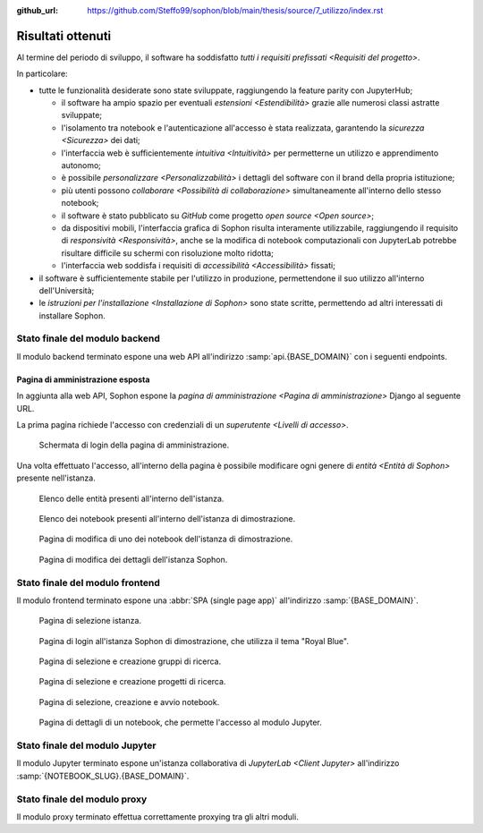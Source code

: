 :github_url: https://github.com/Steffo99/sophon/blob/main/thesis/source/7_utilizzo/index.rst

.. index::
   pair: Sophon; utilizzare

******************
Risultati ottenuti
******************

Al termine del periodo di sviluppo, il software ha soddisfatto `tutti i requisiti prefissati <Requisiti del progetto>`.

In particolare:

*  tutte le funzionalità desiderate sono state sviluppate, raggiungendo la feature parity con JupyterHub;

   *  il software ha ampio spazio per eventuali `estensioni <Estendibilità>` grazie alle numerosi classi astratte sviluppate;

   *  l'isolamento tra notebook e l'autenticazione all'accesso è stata realizzata, garantendo la `sicurezza <Sicurezza>` dei dati;

   *  l'interfaccia web è sufficientemente `intuitiva <Intuitività>` per permetterne un utilizzo e apprendimento autonomo;

   *  è possibile `personalizzare <Personalizzabilità>` i dettagli del software con il brand della propria istituzione;

   *  più utenti possono `collaborare <Possibilità di collaborazione>` simultaneamente all'interno dello stesso notebook;

   *  il software è stato pubblicato su `GitHub` come progetto `open source <Open source>`;

   *  da dispositivi mobili, l'interfaccia grafica di Sophon risulta interamente utilizzabile, raggiungendo il requisito di `responsività <Responsività>`, anche se la modifica di notebook computazionali con JupyterLab potrebbe risultare difficile su schermi con risoluzione molto ridotta;

   *  l'interfaccia web soddisfa i requisiti di `accessibilità <Accessibilità>` fissati;

*  il software è sufficientemente stabile per l'utilizzo in produzione, permettendone il suo utilizzo all'interno dell'Università;

*  le `istruzioni per l'installazione <Installazione di Sophon>` sono state scritte, permettendo ad altri interessati di installare Sophon.


Stato finale del modulo backend
===============================

Il modulo backend terminato espone una web API all'indirizzo :samp:`api.{BASE_DOMAIN}` con i seguenti endpoints.


.. http:post:: /api/auth/token/
   :synopsis: Richiesta token autenticazione

   Effettua l'accesso in cambio di un token di autenticazione.

   :json string username: Username dell'utente.
   :json string password: Password dell'utente.
   :status 200: Login riuscito.


.. http:post:: /api/auth/session/
   :synopsis: Richiesta cookies autenticazione

   Effettua l'accesso, salvando i dati di autenticazione nei cookie.

   :json string username: Username dell'utente.
   :json string password: Password dell'utente.
   :status 200: Login riuscito.


.. http:any:: /api/core/groups/
   :synopsis: Gruppi di ricerca

   Accede ai `gruppi di ricerca <Gruppi di ricerca in Sophon>`, permettendone la visualizzazione (``GET``), la creazione (``POST``), la modifica (``PUT``) e l'eliminazione (``DELETE``), a condizione che si sia autorizzati ad effettuare l'operazione.

   :json string slug: Slug del gruppo di ricerca.
   :json string name: Nome del gruppo di ricerca.
   :json string description: Descrizione del gruppo di ricerca.
   :json string access: `Modalità di accesso <Membri e modalità di accesso>` al gruppo.
   :json integer owner: ID del creatore del gruppo.
   :json integer[] members: Elenco dei membri degli ID dei membri del gruppo.

   :status 200: Operazione effettuata.
   :status 201: Risorsa creata.
   :status 204: Risorsa eliminata.
   :status 401: Accesso non effettuato.
   :status 403: Operazione non permessa.
   :status 404: Risorsa non esistente.


.. http:get:: /api/core/users/by-id/
   :synopsis: Utenti in ordine di ID

   Accede agli `utenti <Utenti in Sophon>` dell'istanza Sophon usando il loro ID come chiave, permettendone la visualizzazione.

   :json integer id: ID dell'utente.
   :json string username: Username dell'utente.
   :json string first_name: Nome dell'utente (non utilizzato se non specificato manualmente nell'interfaccia di amministrazione).
   :json string last_name: Cognome dell'utente (non utilizzato se non specificato manualmente nell'interfaccia di amministrazione).
   :json string email: Email dell'utente (non utilizzata se non specificata manualmente nell'interfaccia di amministrazione).

   :status 200: Operazione effettuata.


.. http:get:: /api/core/users/by-username/
   :synopsis: Utenti in ordine di username

   Accede agli `utenti <Utenti in Sophon>` dell'istanza Sophon usando il loro username come chiave, permettendone la visualizzazione.

   :json string id: ID dell'utente.
   :json string username: Username dell'utente.
   :json string first_name: Nome dell'utente (non utilizzato se non specificato manualmente nell'interfaccia di amministrazione).
   :json string last_name: Cognome dell'utente (non utilizzato se non specificato manualmente nell'interfaccia di amministrazione).
   :json string email: Email dell'utente (non utilizzata se non specificata manualmente nell'interfaccia di amministrazione).

   :status 200: Operazione effettuata.


.. http:any:: /api/projects/by-slug/
   :synopsis: Tutti i progetti

   Accede a tutti i `progetti di ricerca <Progetti di ricerca in Sophon>` dell'istanza Sophon, permettendone la visualizzazione (``GET``), la creazione (``POST``), la modifica (``PUT``) e l'eliminazione (``DELETE``), a condizione che si sia autorizzati ad effettuare l'operazione.

   :json string slug: Slug del progetto.
   :json string name: Nome del progetto.
   :json string description: Descrizione del progetto.
   :json string visibility: `Visibilità <Visibilità dei progetti>` del progetto.
   :json string group: Slug del gruppo a cui appartiene il progetto.

   :status 200: Operazione effettuata.
   :status 201: Risorsa creata.
   :status 204: Risorsa eliminata.
   :status 401: Accesso non effettuato.
   :status 403: Operazione non permessa.
   :status 404: Risorsa non esistente.


.. http:any:: /api/projects/by-group/(str:group_slug)/
   :synopsis: Progetti di un determinato gruppo

   Accede ai `progetti di ricerca <Progetti di ricerca in Sophon>` appartenenti a un certo gruppo, permettendone la visualizzazione (``GET``), la creazione (``POST``), la modifica (``PUT``) e l'eliminazione (``DELETE``), a condizione che si sia autorizzati ad effettuare l'operazione.

   :param group_slug: Slug del gruppo di cui si vogliono ottenere i progetti.

   :json string slug: Slug del progetto.
   :json string name: Nome del progetto.
   :json string description: Descrizione del progetto.
   :json string visibility: `Visibilità <Visibilità dei progetti>` del progetto.
   :json string group: Slug del gruppo a cui appartiene il progetto.

   :status 200: Operazione effettuata.
   :status 201: Risorsa creata.
   :status 204: Risorsa eliminata.
   :status 401: Accesso non effettuato.
   :status 403: Operazione non permessa.
   :status 404: Risorsa non esistente.


.. http:any:: /api/notebooks/by-slug/
   :synopsis: Tutti i notebook

   Accede a tutti i `notebook <Notebook in Sophon>` dell'istanza Sophon, permettendone la visualizzazione (``GET``), la creazione (``POST``), la modifica (``PUT``) e l'eliminazione (``DELETE``), a condizione che si sia autorizzati ad effettuare l'operazione.

   .. note::

      Questo endpoint non restituisce i dettagli di connessione al notebook; a tale scopo, è necessario utilizzare :http:any:`/api/notebooks/by-project/(str:project_slug)/`.

   :json string slug: Slug del notebook.
   :json string name: Nome del notebook.
   :json boolean is_running: Se il notebook è `avviato <Stato del notebook>` oppure no.
   :json integer locked_by: ID dell'utente che ha `bloccato <Blocco di un notebook>` il notebook.
   :json string container_image: Il nome dell'`immagine <Immagine del notebook>` del notebook.
   :json string project: Slug del progetto a cui appartiene il notebook.

   :status 200: Operazione effettuata.
   :status 201: Risorsa creata.
   :status 204: Risorsa eliminata.
   :status 401: Accesso non effettuato.
   :status 403: Operazione non permessa.
   :status 404: Risorsa non esistente.


.. http:any:: /api/notebooks/by-project/(str:project_slug)/
   :synopsis: Notebook di un determinato progetto

   Accede ai `notebook <Notebook in Sophon>` appartenenti a un certo progetto, permettendone la visualizzazione (``GET``), la creazione (``POST``), la modifica (``PUT``) e l'eliminazione (``DELETE``), a condizione che si sia autorizzati ad effettuare l'operazione.

   :json string slug: Slug del notebook.
   :json string name: Nome del notebook.
   :json boolean is_running: Se il notebook è `avviato <Stato del notebook>` oppure no.
   :json integer locked_by: ID dell'utente che ha `bloccato <Blocco di un notebook>` il notebook.
   :json string container_image: Il nome dell'`immagine <Immagine del notebook>` del notebook.
   :json string project: Slug del progetto a cui appartiene il notebook.
   :json string jupyter_token: Token per l'autenticazione sul `modulo Jupyter <Modulo Jupyter>`.
   :json string legacy_notebook_url: URL per la connessione all'interfaccia legacy "*Jupyter Notebook*" del notebook.
   :json string lab_url: URL per la connessione all'interfaccia `JupyterLab <Client Jupyter>` del notebook.

   :status 200: Operazione effettuata.
   :status 201: Risorsa creata.
   :status 204: Risorsa eliminata.
   :status 401: Accesso non effettuato.
   :status 403: Operazione non permessa.
   :status 404: Risorsa non esistente.


Pagina di amministrazione esposta
---------------------------------

In aggiunta alla web API, Sophon espone la `pagina di amministrazione <Pagina di amministrazione>` Django al seguente URL.


.. http:get:: /admin/
   :synopsis: Pagina di amministrazione

   La pagina di amministrazione Django, personalizzata per Sophon.

   :status 200: Accesso riuscito.


La prima pagina richiede l'accesso con credenziali di un `superutente <Livelli di accesso>`.

.. figure:: admin_login.png
   :scale: 80%

   Schermata di login della pagina di amministrazione.


Una volta effettuato l'accesso, all'interno della pagina è possibile modificare ogni genere di `entità <Entità di Sophon>` presente nell'istanza.

.. figure:: admin_resources.png
   :scale: 50%

   Elenco delle entità presenti all'interno dell'istanza.

.. figure:: admin_list.png
   :scale: 50%

   Elenco dei notebook presenti all'interno dell'istanza di dimostrazione.

.. figure:: admin_edit.png
   :scale: 50%

   Pagina di modifica di uno dei notebook dell'istanza di dimostrazione.

.. figure:: admin_details.png
   :scale: 50%

   Pagina di modifica dei dettagli dell'istanza Sophon.



Stato finale del modulo frontend
================================

Il modulo frontend terminato espone una :abbr:`SPA (single page app)` all'indirizzo :samp:`{BASE_DOMAIN}`.

.. figure:: frontend_instance.png
   :scale: 50%

   Pagina di selezione istanza.

.. figure:: frontend_login.png
   :scale: 50%

   Pagina di login all'istanza Sophon di dimostrazione, che utilizza il tema "Royal Blue".

.. figure:: frontend_group.png
   :scale: 50%

   Pagina di selezione e creazione gruppi di ricerca.

.. figure:: frontend_project.png
   :scale: 50%

   Pagina di selezione e creazione progetti di ricerca.

.. figure:: frontend_notebook.png
   :scale: 50%

   Pagina di selezione, creazione e avvio notebook.

.. figure:: frontend_nbdetails.png
   :scale: 50%

   Pagina di dettagli di un notebook, che permette l'accesso al modulo Jupyter.


Stato finale del modulo Jupyter
===============================

Il modulo Jupyter terminato espone un'istanza collaborativa di `JupyterLab <Client Jupyter>` all'indirizzo :samp:`{NOTEBOOK_SLUG}.{BASE_DOMAIN}`.

.. figure:: jupyter_collab.png
   :scale: 30%


Stato finale del modulo proxy
=============================

Il modulo proxy terminato effettua correttamente proxying tra gli altri moduli.
